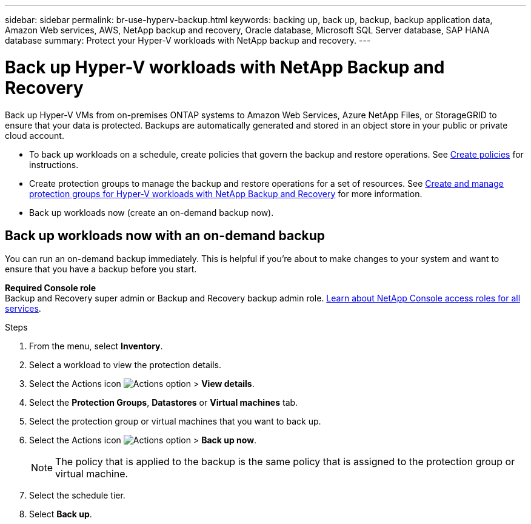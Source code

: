 ---
sidebar: sidebar
permalink: br-use-hyperv-backup.html
keywords: backing up, back up, backup, backup application data, Amazon Web services, AWS, NetApp backup and recovery, Oracle database, Microsoft SQL Server database, SAP HANA database
summary: Protect your Hyper-V workloads with NetApp backup and recovery. 
---

= Back up Hyper-V workloads with NetApp Backup and Recovery
:hardbreaks:
:nofooter:
:icons: font
:linkattrs:
:imagesdir: ./media/

[.lead]
Back up Hyper-V VMs from on-premises ONTAP systems to Amazon Web Services, Azure NetApp Files, or StorageGRID to ensure that your data is protected. Backups are automatically generated and stored in an object store in your public or private cloud account. 

* To back up workloads on a schedule, create policies that govern the backup and restore operations. See link:br-use-policies-create.html[Create policies] for instructions.
* Create protection groups to manage the backup and restore operations for a set of resources. See link:br-use-hyper-v-protection-groups.html[Create and manage protection groups for Hyper-V workloads with NetApp Backup and Recovery] for more information.
* Back up workloads now (create an on-demand backup now).  

== Back up workloads now with an on-demand backup

You can run an on-demand backup immediately. This is helpful if you're about to make changes to your system and want to ensure that you have a backup before you start.

*Required Console role*
Backup and Recovery super admin or Backup and Recovery backup admin role. https://docs.netapp.com/us-en/console-setup-admin/reference-iam-predefined-roles.html[Learn about NetApp Console access roles for all services^].

.Steps 

. From the menu, select *Inventory*. 
. Select a workload to view the protection details. 
. Select the Actions icon image:../media/icon-action.png[Actions option] > *View details*.   
. Select the *Protection Groups*, *Datastores* or *Virtual machines* tab. 
. Select the protection group or virtual machines that you want to back up.
. Select the Actions icon image:../media/icon-action.png[Actions option] > *Back up now*.
+
NOTE: The policy that is applied to the backup is the same policy that is assigned to the protection group or virtual machine.

. Select the schedule tier.
. Select *Back up*. 